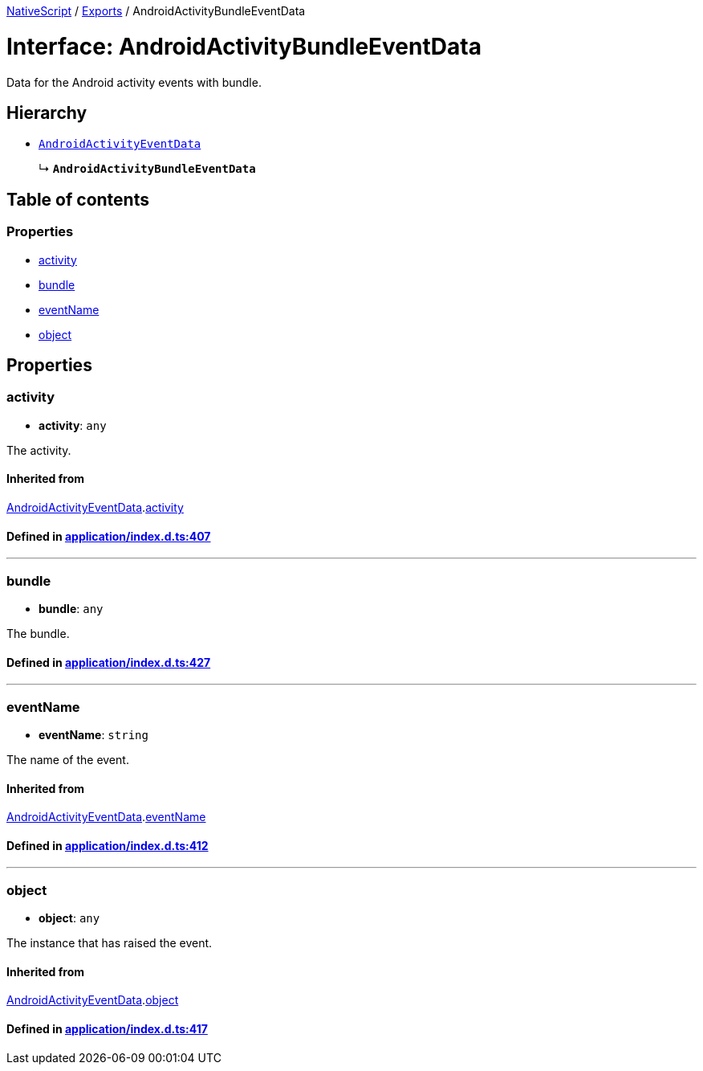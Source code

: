 

xref:../README.adoc[NativeScript] / xref:../modules.adoc[Exports] / AndroidActivityBundleEventData

= Interface: AndroidActivityBundleEventData

Data for the Android activity events with bundle.

== Hierarchy

* xref:AndroidActivityEventData.adoc[`AndroidActivityEventData`]
+
↳ *`AndroidActivityBundleEventData`*

== Table of contents

=== Properties

* link:AndroidActivityBundleEventData.adoc#activity[activity]
* link:AndroidActivityBundleEventData.adoc#bundle[bundle]
* link:AndroidActivityBundleEventData.adoc#eventname[eventName]
* link:AndroidActivityBundleEventData.adoc#object[object]

== Properties

[#activity]
=== activity

• *activity*: `any`

The activity.

==== Inherited from

xref:AndroidActivityEventData.adoc[AndroidActivityEventData].link:AndroidActivityEventData.adoc#activity[activity]

==== Defined in https://github.com/NativeScript/NativeScript/blob/02d4834bd/packages/core/application/index.d.ts#L407[application/index.d.ts:407]

'''

[#bundle]
=== bundle

• *bundle*: `any`

The bundle.

==== Defined in https://github.com/NativeScript/NativeScript/blob/02d4834bd/packages/core/application/index.d.ts#L427[application/index.d.ts:427]

'''

[#eventname]
=== eventName

• *eventName*: `string`

The name of the event.

==== Inherited from

xref:AndroidActivityEventData.adoc[AndroidActivityEventData].link:AndroidActivityEventData.adoc#eventname[eventName]

==== Defined in https://github.com/NativeScript/NativeScript/blob/02d4834bd/packages/core/application/index.d.ts#L412[application/index.d.ts:412]

'''

[#object]
=== object

• *object*: `any`

The instance that has raised the event.

==== Inherited from

xref:AndroidActivityEventData.adoc[AndroidActivityEventData].link:AndroidActivityEventData.adoc#object[object]

==== Defined in https://github.com/NativeScript/NativeScript/blob/02d4834bd/packages/core/application/index.d.ts#L417[application/index.d.ts:417]
